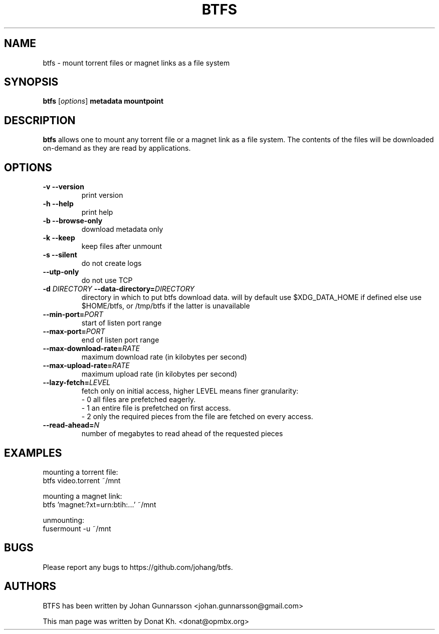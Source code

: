 .TH BTFS 1
.SH NAME
btfs \- mount torrent files or magnet links as a file system
.SH SYNOPSIS
.B btfs
[\fIoptions\fP]
\fBmetadata\fP
\fBmountpoint\fP
.SH DESCRIPTION
.B btfs
allows one to mount any torrent file or a magnet link as a file
system. The contents of the files will be downloaded on-demand
as they are read by applications.
.SH OPTIONS
.TP
\fB\-v\fR   \fB\-\-version\fR
print version
.TP
\fB\-h\fR   \fB\-\-help\fR
print help
.TP
\fB\-b\fR   \fB\-\-browse-only\fR
download metadata only
.TP
\fB\-k\fR   \fB\-\-keep\fR
keep files after unmount
.TP
\fB\-s\fR   \fB\-\-silent\fR
do not create logs
.TP
\fB\-\-utp\-only\fR
do not use TCP
.TP
\fB\-d \fIDIRECTORY\fR   \fB\-\-data-directory=\fIDIRECTORY\fR
directory in which to put btfs download data. will by default use $XDG_DATA_HOME if defined else use $HOME/btfs, or /tmp/btfs if the latter is unavailable
.TP
\fB\-\-min-port=\fIPORT\fR
start of listen port range
.TP
\fB\-\-max-port=\fIPORT\fR
end of listen port range
.TP
\fB\-\-max-download-rate=\fIRATE\fR
maximum download rate (in kilobytes per second)
.TP
\fB\-\-max-upload-rate=\fIRATE\fR
maximum upload rate (in kilobytes per second)
.TP
\fB\-\-lazy-fetch=\fILEVEL\fR
fetch only on initial access, higher LEVEL means finer granularity:
  - 0 all files are prefetched eagerly.
  - 1 an entire file is prefetched on first access.
  - 2 only the required pieces from the file are fetched on every access.
.TP
\fB\-\-read-ahead=\fIN\fR
number of megabytes to read ahead of the requested pieces
.SH EXAMPLES
mounting a torrent file:
  btfs video.torrent ~/mnt

mounting a magnet link:
  btfs 'magnet:?xt=urn:btih:...' ~/mnt

unmounting:
  fusermount -u ~/mnt
.SH BUGS
Please report any bugs to https://github.com/johang/btfs.
.PD
.SH "AUTHORS"
.LP
BTFS has been written by Johan Gunnarsson <johan.gunnarsson@gmail.com>
.LP
This man page was written by Donat Kh. <donat@opmbx.org>
